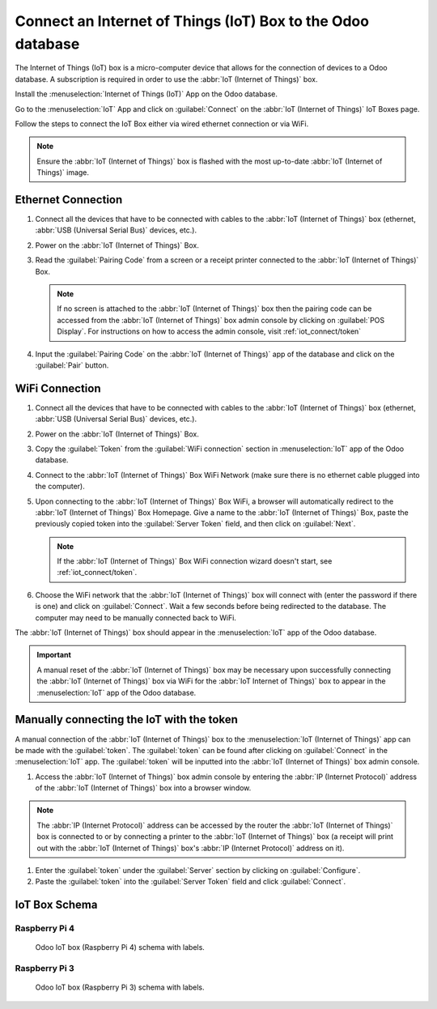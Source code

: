 ============================================================
Connect an Internet of Things (IoT) Box to the Odoo database
============================================================

The Internet of Things (IoT) box is a micro-computer device that allows for the connection of
devices to a Odoo database. A subscription is required in order to use the
:abbr:`IoT (Internet of Things)` box.

Install the :menuselection:`Internet of Things (IoT)` App on the Odoo database.

.. image:: connect/connect01.png
   :align: center
   :alt: The Internet of Things (IoT) App on the Odoo database.

Go to the :menuselection:`IoT` App and click on :guilabel:`Connect` on the
:abbr:`IoT (Internet of Things)` IoT Boxes page.

.. image:: connect/connect09.png
   :align: center
   :alt: Connecting an IoT box to the Odoo database.

Follow the steps to connect the IoT Box either via wired ethernet connection or via WiFi.

.. image:: connect/connect-iot-box.png
   :align: center
   :alt: Connection steps for a wired connection or WiFi connection.

.. note::
   Ensure the :abbr:`IoT (Internet of Things)` box is flashed with the most up-to-date
   :abbr:`IoT (Internet of Things)` image.

Ethernet Connection
===================

#. Connect all the devices that have to be connected with cables to the
   :abbr:`IoT (Internet of Things)` box (ethernet, :abbr:`USB (Universal Serial Bus)` devices,
   etc.).

#. Power on the :abbr:`IoT (Internet of Things)` Box.

#. Read the :guilabel:`Pairing Code` from a screen or a receipt printer connected to the
   :abbr:`IoT (Internet of Things)` Box.

   .. note::
      If no screen is attached to the :abbr:`IoT (Internet of Things)` box then the pairing code can
      be accessed from the :abbr:`IoT (Internet of Things)` box admin console by clicking on
      :guilabel:`POS Display`. For instructions on how to access the admin console, visit
      :ref:`iot_connect/token`

#. Input the :guilabel:`Pairing Code` on the :abbr:`IoT (Internet of Things)` app of the database
   and click on the :guilabel:`Pair` button.

WiFi Connection
===============

#. Connect all the devices that have to be connected with cables to the
   :abbr:`IoT (Internet of Things)` box (ethernet, :abbr:`USB (Universal Serial Bus)` devices,
   etc.).

#. Power on the :abbr:`IoT (Internet of Things)` Box.

#. Copy the :guilabel:`Token` from the :guilabel:`WiFi connection` section in
   :menuselection:`IoT` app of the Odoo database.

#. Connect to the :abbr:`IoT (Internet of Things)` Box WiFi Network (make sure there is no ethernet
   cable plugged into the computer).

   .. image:: connect/connect-iot-wifi.png
      :align: center
      :alt: WiFi networks available on the computer.

#. Upon connecting to the :abbr:`IoT (Internet of Things)` Box WiFi, a browser will automatically
   redirect to the :abbr:`IoT (Internet of Things)` Box Homepage. Give a name to the
   :abbr:`IoT (Internet of Things)` Box, paste the previously copied token into the
   :guilabel:`Server Token` field, and then click on :guilabel:`Next`.

   .. image:: connect/server-token.png
      :align: center
      :alt: Enter the server token into the IoT box.

   .. note::
      If the :abbr:`IoT (Internet of Things)` Box WiFi connection wizard doesn't start, see
      :ref:`iot_connect/token`.

#. Choose the WiFi network that the :abbr:`IoT (Internet of Things)` box will connect with (enter
   the password if there is one) and click on :guilabel:`Connect`. Wait a few seconds before being
   redirected to the database. The computer may need to be manually connected back to WiFi.

   .. image:: connect/configure-wifi-network-iot.png
      :align: center
      :alt: Configuring the WiFi for the IoT box.

The :abbr:`IoT (Internet of Things)` box should appear in the :menuselection:`IoT` app of the
Odoo database.

.. image:: connect/iot-box-connected.png
   :align: center
   :alt: The IoT box has been successfully configured on the Odoo database.

.. important::
   A manual reset of the :abbr:`IoT (Internet of Things)` box may be necessary upon successfully
   connecting the :abbr:`IoT (Internet of Things)` box via WiFi for the :abbr:`IoT
   Internet of Things)` box to appear in the :menuselection:`IoT` app of the Odoo database.

.. _iot_connect/token:

Manually connecting the IoT with the token
==========================================

A manual connection of the :abbr:`IoT (Internet of Things)` box to the :menuselection:`IoT
(Internet of Things)` app can be made with the :guilabel:`token`. The :guilabel:`token` can be
found after clicking on :guilabel:`Connect` in the :menuselection:`IoT` app. The
:guilabel:`token` will be inputted into the :abbr:`IoT (Internet of Things)` box admin console.

#. Access the :abbr:`IoT (Internet of Things)` box admin console by entering the :abbr:`IP
   (Internet Protocol)` address of the :abbr:`IoT (Internet of Things)` box into a browser window.

.. note::
   The :abbr:`IP (Internet Protocol)` address can be accessed by the router the :abbr:`IoT
   (Internet of Things)` box is connected to or by connecting a printer to the :abbr:`IoT
   (Internet of Things)` box (a receipt will print out with the :abbr:`IoT (Internet of Things)`
   box's :abbr:`IP (Internet Protocol)` address on it).

#. Enter the :guilabel:`token` under the :guilabel:`Server` section by clicking on
   :guilabel:`Configure`.

#. Paste the :guilabel:`token` into the :guilabel:`Server Token` field and click
   :guilabel:`Connect`.

IoT Box Schema
==============

Raspberry Pi 4
--------------

.. figure:: connect/iot-box-schema.png

   Odoo IoT box (Raspberry Pi 4) schema with labels.

Raspberry Pi 3
--------------

.. figure:: connect/iox-box-schema-3.png

   Odoo IoT box (Raspberry Pi 3) schema with labels.
